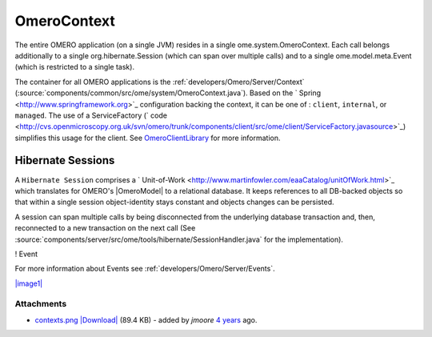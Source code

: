 .. _developers/Omero/Server/Context:

OmeroContext
============

The entire OMERO application (on a single JVM) resides in a single
ome.system.OmeroContext. Each call belongs
additionally to a single org.hibernate.Session (which can span over
multiple calls) and to a single ome.model.meta.Event (which is
restricted to a single task).


The container for all OMERO applications is the
:ref:`developers/Omero/Server/Context`
(:source:`components/common/src/ome/system/OmeroContext.java`).
Based on the ` Spring <http://www.springframework.org>`_ configuration
backing the context, it can be one of : ``client``, ``internal``, or
``managed``. The use of a ServiceFactory (` code <http://cvs.openmicroscopy.org.uk/svn/omero/trunk/components/client/src/ome/client/ServiceFactory.javasource>`_)
simplifies this usage for the client. See
`OmeroClientLibrary </ome/wiki/OmeroClientLibrary>`_ for more
information.

Hibernate Sessions
------------------

A ``Hibernate Session`` comprises a
` Unit-of-Work <http://www.martinfowler.com/eaaCatalog/unitOfWork.html>`_
which translates for OMERO's |OmeroModel| to a
relational database. It keeps references to all DB-backed objects so
that within a single session object-identity stays constant and objects
changes can be persisted.

A session can span multiple calls by being disconnected from the
underlying database transaction and, then, reconnected to a new
transaction on the next call (See
:source:`components/server/src/ome/tools/hibernate/SessionHandler.java`
for the implementation).

! Event

For more information about Events see :ref:`developers/Omero/Server/Events`.

`|image1| </ome/attachment/wiki/OmeroContext/contexts.png>`_

Attachments
~~~~~~~~~~~

-  `contexts.png </ome/attachment/wiki/OmeroContext/contexts.png>`_
   `|Download| </ome/raw-attachment/wiki/OmeroContext/contexts.png>`_
   (89.4 KB) - added by *jmoore* `4
   years </ome/timeline?from=2008-09-15T16%3A35%3A39%2B01%3A00&precision=second>`_
   ago.
